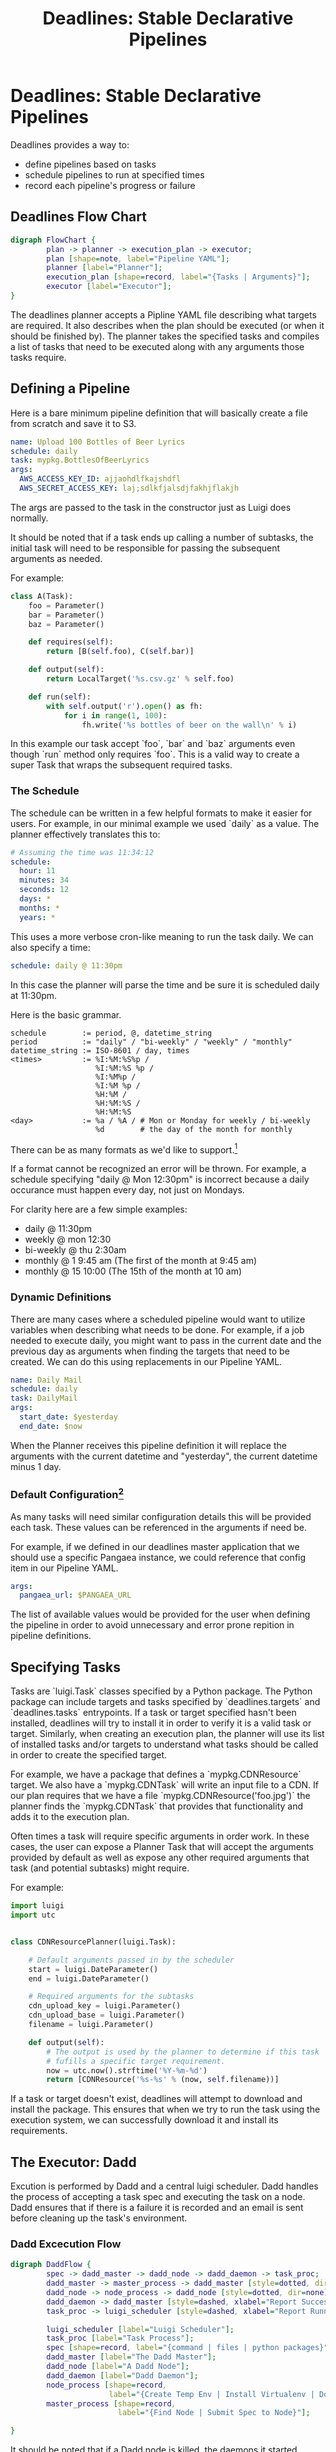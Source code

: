 #+TITLE: Deadlines: Stable Declarative Pipelines

* Deadlines: Stable Declarative Pipelines

Deadlines provides a way to:

 - define pipelines based on tasks
 - schedule pipelines to run at specified times
 - record each pipeline's progress or failure

** Deadlines Flow Chart

#+begin_src dot :file flowchart.png
  digraph FlowChart {
          plan -> planner -> execution_plan -> executor;
          plan [shape=note, label="Pipeline YAML"];
          planner [label="Planner"];
          execution_plan [shape=record, label="{Tasks | Arguments}"];
          executor [label="Executor"];
  }
#+end_src

The deadlines planner accepts a Pipline YAML file describing what
targets are required. It also describes when the plan should be
executed (or when it should be finished by). The planner takes the
specified tasks and compiles a list of tasks that need to be executed
along with any arguments those tasks require.

** Defining a Pipeline
Here is a bare minimum pipeline definition that will basically create
a file from scratch and save it to S3.

#+begin_src yaml
  name: Upload 100 Bottles of Beer Lyrics
  schedule: daily
  task: mypkg.BottlesOfBeerLyrics
  args:
    AWS_ACCESS_KEY_ID: ajjaohdlfkajshdfl
    AWS_SECRET_ACCESS_KEY: laj;sdlkfjalsdjfakhjflakjh
#+end_src

The args are passed to the task in the constructor just as Luigi does
normally.

It should be noted that if a task ends up calling a number of
subtasks, the initial task will need to be responsible for passing the
subsequent arguments as needed.

For example:

#+begin_src python
  class A(Task):
      foo = Parameter()
      bar = Parameter()
      baz = Parameter()

      def requires(self):
          return [B(self.foo), C(self.bar)]

      def output(self):
          return LocalTarget('%s.csv.gz' % self.foo)

      def run(self):
          with self.output('r').open() as fh:
              for i in range(1, 100):
                  fh.write('%s bottles of beer on the wall\n' % i)
#+end_src

In this example our task accept `foo`, `bar` and `baz` arguments even
though `run` method only requires `foo`. This is a valid way to create
a super Task that wraps the subsequent required tasks.

*** The Schedule

The schedule can be written in a few helpful formats to make it easier
for users. For example, in our minimal example we used `daily` as a
value. The planner effectively translates this to:

#+begin_src yaml
  # Assuming the time was 11:34:12
  schedule:
    hour: 11
    minutes: 34
    seconds: 12
    days: *
    months: *
    years: *
#+end_src

This uses a more verbose cron-like meaning to run the task daily. We
can also specify a time:

#+begin_src yaml
schedule: daily @ 11:30pm
#+end_src

In this case the planner will parse the time and be sure it is
scheduled daily at 11:30pm.

Here is the basic grammar.

#+begin_src text
  schedule        := period, @, datetime_string
  period          := "daily" / "bi-weekly" / "weekly" / "monthly"
  datetime_string := ISO-8601 / day, times
  <times>         := %I:%M:%S%p /
                     %I:%M:%S %p /
                     %I:%M%p /
                     %I:%M %p /
                     %H:%M /
                     %H:%M:%S /
                     %H:%M:%S
  <day>           := %a / %A / # Mon or Monday for weekly / bi-weekly
                     %d        # the day of the month for monthly
#+end_src

There can be as many formats as we'd like to support.[fn:2]

If a format cannot be recognized an error will be thrown. For example,
a schedule specifying "daily @ Mon 12:30pm" is incorrect because a
daily occurance must happen every day, not just on Mondays.

For clarity here are a few simple examples:

 - daily @ 11:30pm
 - weekly @ mon 12:30
 - bi-weekly @ thu 2:30am
 - monthly @ 1 9:45 am (The first of the month at 9:45 am)
 - monthly @ 15 10:00 (The 15th of the month at 10 am)

*** Dynamic Definitions

There are many cases where a scheduled pipeline would want to utilize
variables when describing what needs to be done. For example, if a job
needed to execute daily, you might want to pass in the current date
and the previous day as arguments when finding the targets that need
to be created. We can do this using replacements in our Pipeline YAML.

#+begin_src yaml
  name: Daily Mail
  schedule: daily
  task: DailyMail
  args:
    start_date: $yesterday
    end_date: $now
#+end_src

When the Planner receives this pipeline definition it will replace the
arguments with the current datetime and "yesterday", the current
datetime minus 1 day.

*** Default Configuration[fn:1]

As many tasks will need similar configuration details this will be
provided each task. These values can be referenced in the arguments if
need be.

For example, if we defined in our deadlines master application that we
should use a specific Pangaea instance, we could reference that config
item in our Pipeline YAML.

#+begin_src yaml
  args:
    pangaea_url: $PANGAEA_URL
#+end_src

The list of available values would be provided for the user when
defining the pipeline in order to avoid unnecessary and error prone
repition in pipeline definitions.

** Specifying Tasks

Tasks are `luigi.Task` classes specified by a Python package. The
Python package can include targets and tasks specified by
`deadlines.targets` and `deadlines.tasks` entrypoints. If a task or
target specified hasn't been installed, deadlines will try to install
it in order to verify it is a valid task or target. Similarly, when
creating an execution plan, the planner will use its list of installed
tasks and/or targets to understand what tasks should be called in
order to create the specified target.

For example, we have a package that defines a `mypkg.CDNResource`
target. We also have a `mypkg.CDNTask` will write an input file to a
CDN. If our plan requires that we have a file
`mypkg.CDNResource('foo.jpg')` the planner finds the `mypkg.CDNTask`
that provides that functionality and adds it to the execution plan.

Often times a task will require specific arguments in order work. In
these cases, the user can expose a Planner Task that will accept the
arguments provided by default as well as expose any other required
arguments that task (and potential subtasks) might require.

For example:

#+begin_src python
  import luigi
  import utc


  class CDNResourcePlanner(luigi.Task):

      # Default arguments passed in by the scheduler
      start = luigi.DateParameter()
      end = luigi.DateParameter()

      # Required arguments for the subtasks
      cdn_upload_key = luigi.Parameter()
      cdn_upload_base = luigi.Parameter()
      filename = luigi.Parameter()

      def output(self):
          # The output is used by the planner to determine if this task
          # fufills a specific target requirement.
          now = utc.now().strftime('%Y-%m-%d')
          return [CDNResource('%s-%s' % (now, self.filename))]
#+end_src

If a task or target doesn't exist, deadlines will attempt to download
and install the package. This ensures that when we try to run the task
using the execution system, we can successfully download it and
install its requirements.

** The Executor: Dadd

Excution is performed by Dadd and a central luigi scheduler. Dadd
handles the process of accepting a task spec and executing the task on
a node. Dadd ensures that if there is a failure it is recorded and an
email is sent before cleaning up the task's environment.

*** Dadd Excecution Flow

#+begin_src dot :file daddflow.png
  digraph DaddFlow {
          spec -> dadd_master -> dadd_node -> dadd_daemon -> task_proc;
          dadd_master -> master_process -> dadd_master [style=dotted, dir=none];
          dadd_node -> node_process -> dadd_node [style=dotted, dir=none];
          dadd_daemon -> dadd_master [style=dashed, xlabel="Report Success / Failure"];
          task_proc -> luigi_scheduler [style=dashed, xlabel="Report Running Tasks"];

          luigi_scheduler [label="Luigi Scheduler"];
          task_proc [label="Task Process"];
          spec [shape=record, label="{command | files | python packages}"];
          dadd_master [label="The Dadd Master"];
          dadd_node [label="A Dadd Node"];
          dadd_daemon [label="Dadd Daemon"];
          node_process [shape=record,
                        label="{Create Temp Env | Install Virtualenv | Download Files | Install Python Packages | Run Commmand in Dadd Daemon}"];
          master_process [shape=record,
                          label="{Find Node | Submit Spec to Node}"];

  }
#+end_src

It should be noted that if a Dadd node is killed, the daemons it
started continue to run. When the daemon finishes it will remove the
temporary directory and files it might have downloaded.

*** Execution of Multiple Processes

The execution model allows processing across nodes using the following
algorithm.

 1. For each target, spawn a task to create that target

 2. Each task is submitted to the Dadd master which in turn starts the
    tasks as needed.

 3. The task will connect with the central luigi scheduler to verify
    there is work to be done.

 4. Repeat this process periodically to ensure any casual failures are
    recovered from.

The spec can specify that no more than X number of nodes should be
used. The Deadlines service will then periodically resubmit the the
job until the Dadd Master and Luigi services report the job as being
done.

** Deadlines Reporting

Deadlines keeps tracks of what jobs it has started. This includes
references to the respective Luigi Scheduler interface as well as the
Dadd processes.

Currently, the Luigi Scheduler doesn't necessarily provide a good API
(that I know of) for this aspect. This would be something worth
building. We could also consider taking the current scheduler from
the luigi scheduler and its graph pieces and move them directly into
deadlines.

** Other Issues / Considerations

*** Scheduling

The initial iteration of Deadlines will focus on a single submission
trigger to start the processes mentioned above. This can be triggered
using the celery's cron functionality.

With that said, I'd propose to use [[http://apscheduler.readthedocs.org/en/3.0/][Advanced Python Scheduler]] to
implement the scheduling of tasks.

*** Baseline User Experience

The basic requirement for a user is to:

 1. Write a pipeline definition in YAML
 2. Convert task requirements to proper requirements in the pipeline
    YAML

For creating custom tasks, the user must provide a Python package that
exists on our cheeseshop. In the case of a complex task, the user
must also understand enough about luigi in order to construct a proper
task that can be started from the scheduler.

*** Task / Target Library

For most tasks, the goal is to provide a library of targets and tasks
that will help in migrating data as needed. Here are some basic use
cases:

 - Create a new Dataset / Datafile base on PDL Current and the latest
   BIX Metrics using Redshift:

   - Targets:
     - Datafile
     - Dataset
     - QQ7Csv
     - QQ7PDLCsv
     - RedshiftTable

   - Potential Task:
     - PDLCurrentTask
     - BIXMetricsTask
     - BIXDailyTask
     - SyncRedshift
     - RedshiftQuery

   - Description: The different Dataset / Datafile ETL tasks would
     each run to ensure the necessary dependencies are there before
     syncing them to Redshift. The RedshiftQuery could then query
     redshift and dump the results to S3 or Pangaea.

 - Dump the latest logs from our log host to Pangaea every day.
   - Targets: SSHHostFile
   - Potential Task: PangaeaUpload
   - Description: The task uploads a file on some host to a Pangaea
     dataset.

 - Download Gryphon Data and save it to the project server
   - Targets:
     - SurveyData
     - S3Target
   - Potential Task: SurveyDataDownload
   - Description: The task would download the data from Gryphon to a
     local folder before copying it to the file server.


The current ETLs would all be migrated to tasks in a new pangaea.tasks
package. This package would then be installed into deadlines, but more
importantly, when the task runs on a dadd node, the newest version
will be used avoiding the need to keep Deadlines in close sync with
Pangaea ETLs.

* Footnotes

[fn:1] The Pangaea ETLs utilize a default configuration that is passed
to all ETLs. This greatly reduces the need to constantly provide
database creds and the like. Seeing as deadlines could very well be
more generic it makes sense to provide a similar catalog of helpful
settings that can be used without constantly sending unnecessary
credentials.

[fn:2] Seeing as cron notation is exceedingly difficult to get right,
I'd like to accept as many simple variations that make sense. All
dates should be stored in UTC and we can use a user's timezone setting
to translate 11:30pm Central to the correct UTC value before adding it
to the database.

